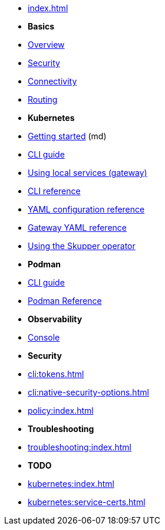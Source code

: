 
* xref:index.adoc[]

* *Basics*

* xref:overview:index.adoc[Overview]
* xref:overview:security.adoc[Security]
* xref:overview:connectivity.adoc[Connectivity]
* xref:overview:routing.adoc[Routing]

* *Kubernetes*

* link:https://skupper.io/start/index.html[Getting started] (md)
* xref:cli:index.adoc[CLI guide]
* xref:cli:index.adoc#exposing-services-local[Using local services (gateway)] 
* xref:cli-reference:skupper.adoc[CLI reference]
* xref:declarative:index.adoc[YAML configuration reference]
* xref:cli:index.adoc#gateway-reference[Gateway YAML reference]
* xref:operator:index.adoc[Using the Skupper operator]

* *Podman*

* xref:cli:podman.adoc[CLI guide]
* xref:cli-podman:skupper.adoc[Podman Reference]

* *Observability*

* xref:console:index.adoc[Console]

* *Security*

* xref:cli:tokens.adoc[]
* xref:cli:native-security-options.adoc[]
* xref:policy:index.adoc[]

* *Troubleshooting*

* xref:troubleshooting:index.adoc[]

* *TODO*

* xref:kubernetes:index.adoc[]

* xref:kubernetes:service-certs.adoc[]


